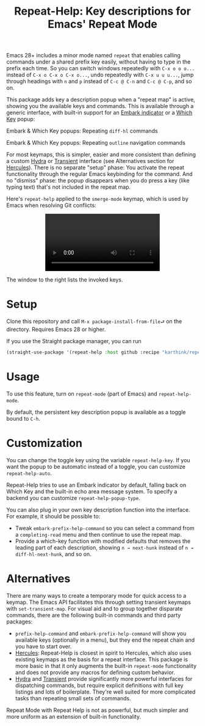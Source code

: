 #+title: Repeat-Help: Key descriptions for Emacs' Repeat Mode

Emacs 28+ includes a minor mode named =repeat= that enables calling commands under a shared prefix key easily, without having to type in the prefix each time. So you can switch windows repeatedly with ~C-x o o o...~ instead of ~C-x o C-x o C-x o...~, undo repeatedly with ~C-x u u u...~, jump through headings with ~n~ and ~p~ instead of ~C-c @ C-n~ and ~C-c @ C-p~,  and so on.

This package adds key a description popup when a "repeat map" is active, showing you the available keys and commands. This is available through a generic interface, with built-in support for an [[https://github.com/oantolin/embark#showing-information-about-available-targets-and-actions][Embark indicator]] or a [[https://github.com/justbur/emacs-which-key/][Which Key]] popup:

Embark & Which Key popups: Repeating =diff-hl= commands
#+html: <p align="center" width="100%"><img src="https://user-images.githubusercontent.com/8607532/177290774-a68de45d-16f4-48f0-b7ab-25c24e0b5855.png" width="50%"></img><img src="https://user-images.githubusercontent.com/8607532/177291096-b7d1962b-d457-496a-96fd-6258b93e728a.png" width="50%"></img></p>

Embark & Which Key popups: Repeating =outline= navigation commands
#+html: <p align="center" width="100%"><img src="https://user-images.githubusercontent.com/8607532/177291022-b5151509-d25e-4a89-bda4-33b89c8c40a3.png" width="50%"></img><img src="https://user-images.githubusercontent.com/8607532/177291140-5d08ea5e-be6c-41b4-bfdc-3d2e4ccfd97f.png" width="50%"></img></p>

For most keymaps, this is simpler, easier and more consistent than defining a custom [[https://github.com/abo-abo/hydra][Hydra]] or [[https://github.com/magit/transient][Transient]] interface (see Alternatives section for [[https://gitlab.com/jjzmajic/hercules.el][Hercules]]). There is no separate "setup" phase: You activate the repeat functionality through the regular Emacs keybinding for the command. And no "dismiss" phase: the popup disappears when you do press a key (like typing text) that's not included in the repeat map.

Here's =repeat-help= applied to the =smerge-mode= keymap, which is used by Emacs when resolving Git conflicts:

#+html: <p align="center" width="100%"><video src="https://user-images.githubusercontent.com/8607532/177309987-fc76c006-900b-4b56-abc9-4a27b1d4b349.mp4"><a href="https://user-images.githubusercontent.com/8607532/177309987-fc76c006-900b-4b56-abc9-4a27b1d4b349.mp4">[VIDEO]</a></video></p>

The window to the right lists the invoked keys.

* Setup
Clone this repository and call =M-x package-install-from-file⮐= on the directory. Requires Emacs 28 or higher.

If you use the Straight package manager, you can run
#+BEGIN_SRC emacs-lisp
(straight-use-package '(repeat-help :host github :recipe "karthink/repeat-help"))
#+END_SRC

* Usage
To use this feature, turn on =repeat-mode= (part of Emacs) and =repeat-help-mode=.

By default, the persistent key description popup is available as a toggle bound to ~C-h~.

* Customization
You can change the toggle key using the variable =repeat-help-key=. If you want the popup to be automatic instead of a toggle, you can customize =repeat-help-auto=.

Repeat-Help tries to use an Embark indicator by default, falling back on Which Key and the built-in echo area message system. To specify a backend you can customize =repeat-help-popup-type=.

You can also plug in your own key description function into the interface. For example, it should be possible to:
- Tweak =embark-prefix-help-command= so you can select a command from a =completing-read= menu and then continue to use the repeat map.
- Provide a which-key function with modified defaults that removes the leading part of each description, showing =n → next-hunk= instead of =n → diff-hl-next-hunk=, and so on.

* Alternatives
There are many ways to create a temporary mode for quick access to a keymap. The Emacs API facilitates this through setting transient keymaps with =set-transient-map=. For visual aid and to group together disparate commands, there are the following built-in commands and third party packages:
- =prefix-help-command= and =embark-prefix-help-command= will show you available keys (optionally in a menu), but they end the repeat chain and you have to start over.
- [[https://gitlab.com/jjzmajic/hercules.el][Hercules]]:  Repeat-Help is closest in spirit to Hercules, which also uses existing keymaps as the basis for a repeat interface. This package is more basic in that it only augments the built-in =repeat-mode= functionality and does not provide any macros for defining custom behavior.
- [[https://github.com/abo-abo/hydra/][Hydra]] and [[https://github.com/magit/transient][Transient]] provide significantly more powerful interfaces for dispatching commands, but require explicit definitions with full key listings and lots of boilerplate. They're well suited for more complicated tasks than repeating small sets of commands.

Repeat Mode with Repeat Help is not as powerful, but much simpler and more uniform as an extension of built-in functionality.
